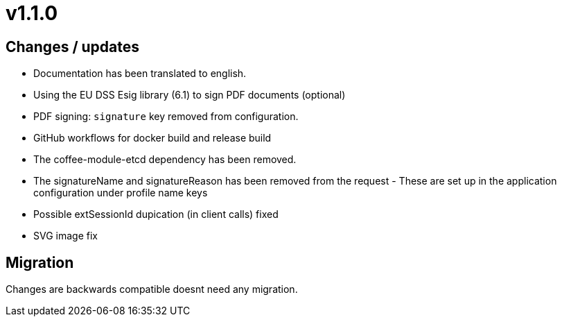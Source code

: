= v1.1.0

== Changes / updates

* Documentation has been translated to english.
* Using the EU DSS Esig library (6.1) to sign PDF documents (optional)
* PDF signing: `signature` key removed from configuration.
* GitHub workflows for docker build and release build
* The coffee-module-etcd dependency has been removed.
* The signatureName and signatureReason has been removed from the request - These are set up in the application configuration under profile name keys
* Possible extSessionId dupication (in client calls) fixed
* SVG image fix 

== Migration

Changes are backwards compatible doesnt need any migration.
